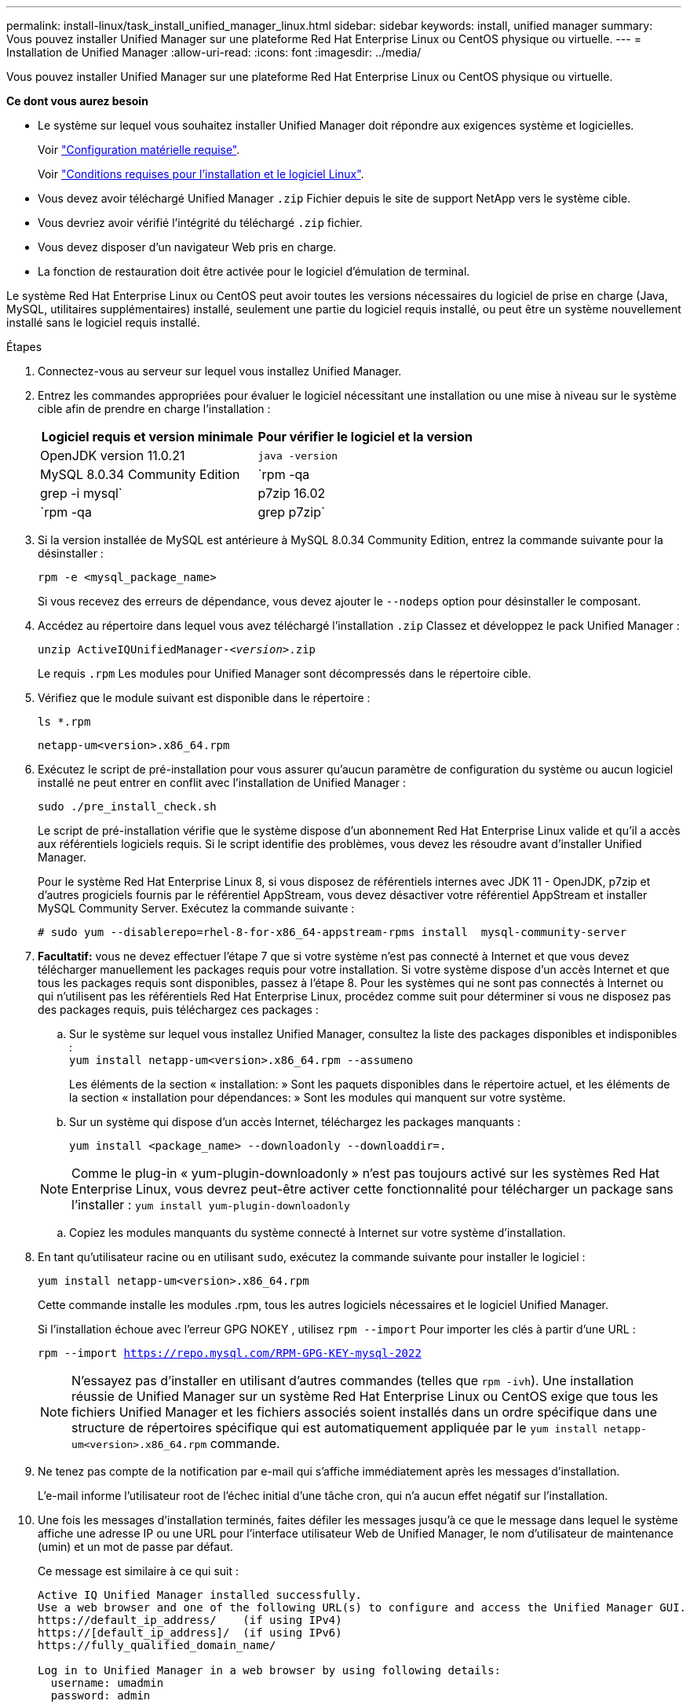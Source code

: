 ---
permalink: install-linux/task_install_unified_manager_linux.html 
sidebar: sidebar 
keywords: install, unified manager 
summary: Vous pouvez installer Unified Manager sur une plateforme Red Hat Enterprise Linux ou CentOS physique ou virtuelle. 
---
= Installation de Unified Manager
:allow-uri-read: 
:icons: font
:imagesdir: ../media/


[role="lead"]
Vous pouvez installer Unified Manager sur une plateforme Red Hat Enterprise Linux ou CentOS physique ou virtuelle.

*Ce dont vous aurez besoin*

* Le système sur lequel vous souhaitez installer Unified Manager doit répondre aux exigences système et logicielles.
+
Voir link:concept_virtual_infrastructure_or_hardware_system_requirements.html["Configuration matérielle requise"].

+
Voir link:reference_red_hat_and_centos_software_and_installation_requirements.html["Conditions requises pour l'installation et le logiciel Linux"].

* Vous devez avoir téléchargé Unified Manager `.zip` Fichier depuis le site de support NetApp vers le système cible.
* Vous devriez avoir vérifié l'intégrité du téléchargé `.zip` fichier.
* Vous devez disposer d'un navigateur Web pris en charge.
* La fonction de restauration doit être activée pour le logiciel d'émulation de terminal.


Le système Red Hat Enterprise Linux ou CentOS peut avoir toutes les versions nécessaires du logiciel de prise en charge (Java, MySQL, utilitaires supplémentaires) installé, seulement une partie du logiciel requis installé, ou peut être un système nouvellement installé sans le logiciel requis installé.

.Étapes
. Connectez-vous au serveur sur lequel vous installez Unified Manager.
. Entrez les commandes appropriées pour évaluer le logiciel nécessitant une installation ou une mise à niveau sur le système cible afin de prendre en charge l'installation :
+
[cols="2*"]
|===
| Logiciel requis et version minimale | Pour vérifier le logiciel et la version 


 a| 
OpenJDK version 11.0.21
 a| 
`java -version`



 a| 
MySQL 8.0.34 Community Edition
 a| 
`rpm -qa | grep -i mysql`



 a| 
p7zip 16.02
 a| 
`rpm -qa | grep p7zip`

|===
. Si la version installée de MySQL est antérieure à MySQL 8.0.34 Community Edition, entrez la commande suivante pour la désinstaller :
+
`rpm -e <mysql_package_name>`

+
Si vous recevez des erreurs de dépendance, vous devez ajouter le `--nodeps` option pour désinstaller le composant.

. Accédez au répertoire dans lequel vous avez téléchargé l'installation `.zip` Classez et développez le pack Unified Manager :
+
`unzip ActiveIQUnifiedManager-_<version>_.zip`

+
Le requis `.rpm` Les modules pour Unified Manager sont décompressés dans le répertoire cible.

. Vérifiez que le module suivant est disponible dans le répertoire :
+
`ls *.rpm`

+
`netapp-um<version>.x86_64.rpm`

. Exécutez le script de pré-installation pour vous assurer qu'aucun paramètre de configuration du système ou aucun logiciel installé ne peut entrer en conflit avec l'installation de Unified Manager :
+
`sudo ./pre_install_check.sh`

+
Le script de pré-installation vérifie que le système dispose d'un abonnement Red Hat Enterprise Linux valide et qu'il a accès aux référentiels logiciels requis. Si le script identifie des problèmes, vous devez les résoudre avant d'installer Unified Manager.

+
Pour le système Red Hat Enterprise Linux 8, si vous disposez de référentiels internes avec JDK 11 - OpenJDK, p7zip et d'autres progiciels fournis par le référentiel AppStream, vous devez désactiver votre référentiel AppStream et installer MySQL Community Server. Exécutez la commande suivante :

+
[listing]
----
# sudo yum --disablerepo=rhel-8-for-x86_64-appstream-rpms install  mysql-community-server
----
. *Facultatif:* vous ne devez effectuer l'étape 7 que si votre système n'est pas connecté à Internet et que vous devez télécharger manuellement les packages requis pour votre installation. Si votre système dispose d'un accès Internet et que tous les packages requis sont disponibles, passez à l'étape 8. Pour les systèmes qui ne sont pas connectés à Internet ou qui n'utilisent pas les référentiels Red Hat Enterprise Linux, procédez comme suit pour déterminer si vous ne disposez pas des packages requis, puis téléchargez ces packages :
+
.. Sur le système sur lequel vous installez Unified Manager, consultez la liste des packages disponibles et indisponibles : +
`yum install netapp-um<version>.x86_64.rpm --assumeno`
+
Les éléments de la section « installation: » Sont les paquets disponibles dans le répertoire actuel, et les éléments de la section « installation pour dépendances: » Sont les modules qui manquent sur votre système.

.. Sur un système qui dispose d'un accès Internet, téléchargez les packages manquants :
+
`yum install <package_name> --downloadonly --downloaddir=.`

+
[NOTE]
====
Comme le plug-in « yum-plugin-downloadonly » n'est pas toujours activé sur les systèmes Red Hat Enterprise Linux, vous devrez peut-être activer cette fonctionnalité pour télécharger un package sans l'installer :
`yum install yum-plugin-downloadonly`

====
.. Copiez les modules manquants du système connecté à Internet sur votre système d'installation.


. En tant qu'utilisateur racine ou en utilisant `sudo`, exécutez la commande suivante pour installer le logiciel :
+
`yum install netapp-um<version>.x86_64.rpm`

+
Cette commande installe les modules .rpm, tous les autres logiciels nécessaires et le logiciel Unified Manager.

+
Si l'installation échoue avec l'erreur GPG NOKEY , utilisez `rpm --import` Pour importer les clés à partir d'une URL :

+
`rpm --import https://repo.mysql.com/RPM-GPG-KEY-mysql-2022`

+
[NOTE]
====
N'essayez pas d'installer en utilisant d'autres commandes (telles que `rpm -ivh`). Une installation réussie de Unified Manager sur un système Red Hat Enterprise Linux ou CentOS exige que tous les fichiers Unified Manager et les fichiers associés soient installés dans un ordre spécifique dans une structure de répertoires spécifique qui est automatiquement appliquée par le `yum install netapp-um<version>.x86_64.rpm` commande.

====
. Ne tenez pas compte de la notification par e-mail qui s'affiche immédiatement après les messages d'installation.
+
L'e-mail informe l'utilisateur root de l'échec initial d'une tâche cron, qui n'a aucun effet négatif sur l'installation.

. Une fois les messages d'installation terminés, faites défiler les messages jusqu'à ce que le message dans lequel le système affiche une adresse IP ou une URL pour l'interface utilisateur Web de Unified Manager, le nom d'utilisateur de maintenance (umin) et un mot de passe par défaut.
+
Ce message est similaire à ce qui suit :

+
[listing]
----
Active IQ Unified Manager installed successfully.
Use a web browser and one of the following URL(s) to configure and access the Unified Manager GUI.
https://default_ip_address/    (if using IPv4)
https://[default_ip_address]/  (if using IPv6)
https://fully_qualified_domain_name/

Log in to Unified Manager in a web browser by using following details:
  username: umadmin
  password: admin
----
. Enregistrez l'adresse IP ou l'URL, le nom d'utilisateur attribué (umadmin) et le mot de passe actuel.
. Si vous avez créé un compte utilisateur umadmin avec un répertoire personnel personnalisé avant d'installer Unified Manager, vous devez spécifier le shell de connexion utilisateur umadmin :
+
`usermod -s /bin/maintenance-user-shell.sh umadmin`



Accédez à l'interface utilisateur Web pour modifier le mot de passe par défaut de l'utilisateur umadmin et effectuez la configuration initiale de Unified Manager, comme décrit dans la section link:../config/concept_configure_unified_manager.html["Configuration d'Active IQ Unified Manager en cours"]. Il est obligatoire de modifier le mot de passe par défaut de l'utilisateur umadmin.
